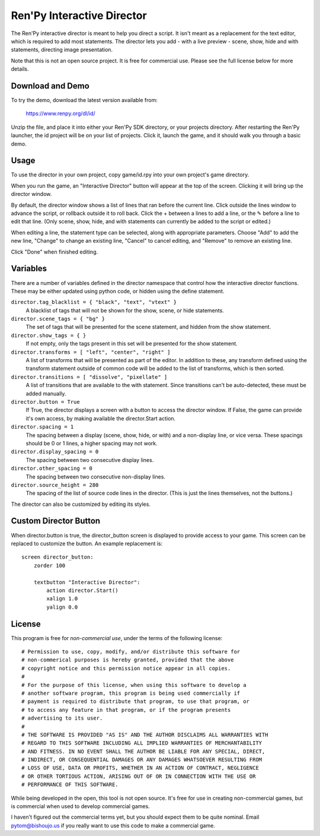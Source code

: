 Ren'Py Interactive Director
===========================

The Ren'Py interactive director is meant to help you direct a script. It
isn't meant as a replacement for the text editor, which is required to add
most statements. The director lets you add - with a live preview - scene,
show, hide and with statements, directing image presentation.

Note that this is not an open source project. It is free for commercial
use. Please see the full license below for more details.

Download and Demo
-----------------

To try the demo, download the latest version available from:

   https://www.renpy.org/dl/id/

Unzip the file, and place it into either your Ren'Py SDK directory,
or your projects directory. After restarting the Ren'Py launcher,
the id project will be on your list of projects. Click it, launch
the game, and it should walk you through a basic demo.

Usage
-----

To use the director in your own project, copy game/id.rpy into your own
project's game directory.

When you run the game, an "Interactive Director" button will appear
at the top of the screen. Clicking it will bring up the director window.

By default, the director window shows a list of lines that ran before the
current line. Click outside the lines window to advance the script, or
rollback outside it to roll back. Click the + between a lines to add a line, or the ✎ before a
line to edit that line. (Only scene, show, hide, and with statements can
currently be added to the script or edited.)

When editing a line, the statement type can be selected, along with
appropriate parameters. Choose "Add" to add the new line, "Change" to change
an existing line, "Cancel" to cancel editing, and "Remove" to remove an
existing line.

Click "Done" when finished editing.

Variables
---------

There are a number of variables defined in the director namespace that control
how the interactive director functions. These may be either updated using
python code, or hidden using the define statement.

``director.tag_blacklist = { "black", "text", "vtext" }``
    A blacklist of tags that will not be shown for the show, scene, or hide
    statements.

``director.scene_tags = { "bg" }``
    The set of tags that will be presented for the scene statement, and hidden
    from the show statement.

``director.show_tags = { }``
    If not empty, only the tags present in this set will be presented for the
    show statement.

``director.transforms = [ "left", "center", "right" ]``
    A list of transforms that will be presented as part of the editor.
    In addition to these, any transform defined using the transform
    statement outside of common code will be added to the list of
    transforms, which is then sorted.

``director.transitions = [ "dissolve", "pixellate" ]``
    A list of transitions that are available to the with statement. Since
    transitions can't be auto-detected, these must be added manually.

``director.button = True``
    If True, the director displays a screen with a button to access the
    director window. If False, the game can provide it's own access, by
    making available the director.Start action.

``director.spacing = 1``
    The spacing between a display (scene, show, hide, or with) and a non-display
    line, or vice versa. These spacings should be 0 or 1 lines, a higher spacing
    may not work.

``director.display_spacing = 0``
    The spacing between two consecutive display lines.

``director.other_spacing = 0``
    The spacing between two consecutive non-display lines.

``director.source_height = 280``
    The spacing of the list of source code lines in the director. (This is
    just the lines themselves, not the buttons.)

The director can also be customized by editing its styles.

Custom Director Button
----------------------

When director.button is true, the director_button screen is displayed to
provide access to your game. This screen can be replaced to customize
the button. An example replacement is::

    screen director_button:
        zorder 100

        textbutton "Interactive Director":
            action director.Start()
            xalign 1.0
            yalign 0.0

License
-------

This program is free for *non-commercial use*, under the terms of the
following license::

    # Permission to use, copy, modify, and/or distribute this software for
    # non-commerical purposes is hereby granted, provided that the above
    # copyright notice and this permission notice appear in all copies.
    #
    # For the purpose of this license, when using this software to develop a
    # another software program, this program is being used commercially if
    # payment is required to distribute that program, to use that program, or
    # to access any feature in that program, or if the program presents
    # advertising to its user.
    #
    # THE SOFTWARE IS PROVIDED "AS IS" AND THE AUTHOR DISCLAIMS ALL WARRANTIES WITH
    # REGARD TO THIS SOFTWARE INCLUDING ALL IMPLIED WARRANTIES OF MERCHANTABILITY
    # AND FITNESS. IN NO EVENT SHALL THE AUTHOR BE LIABLE FOR ANY SPECIAL, DIRECT,
    # INDIRECT, OR CONSEQUENTIAL DAMAGES OR ANY DAMAGES WHATSOEVER RESULTING FROM
    # LOSS OF USE, DATA OR PROFITS, WHETHER IN AN ACTION OF CONTRACT, NEGLIGENCE
    # OR OTHER TORTIOUS ACTION, ARISING OUT OF OR IN CONNECTION WITH THE USE OR
    # PERFORMANCE OF THIS SOFTWARE.

While being developed in the open, this tool is not open source. It's
free for use in creating non-commercial games, but is commercial when
used to develop commercial games.

I haven't figured out the commercial terms yet, but you should expect them
to be quite nominal. Email pytom@bishoujo.us if you really want to use
this code to make a commercial game.
